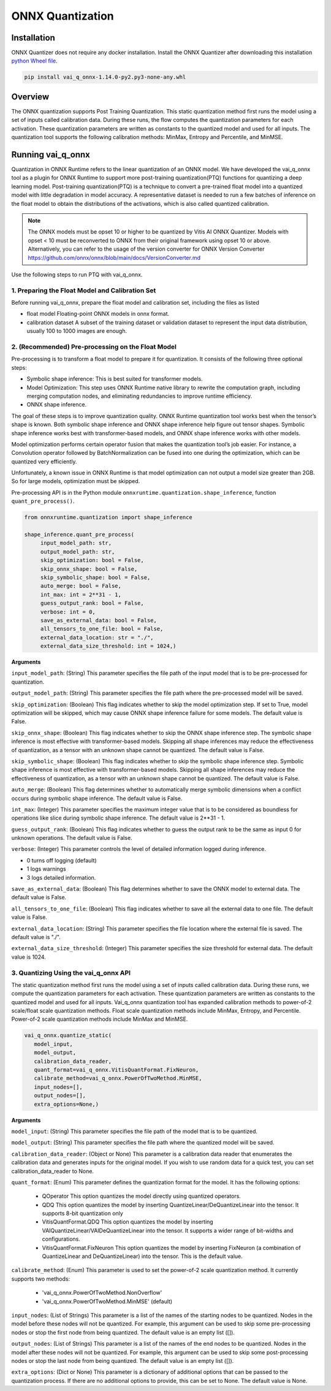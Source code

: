 #################
ONNX Quantization 
#################

Installation
~~~~~~~~~~~~

ONNX Quantizer does not require any docker installation. Install the ONNX Quantizer after downloading this installation `python Wheel file <https://www.xilinx.com/bin/public/openDownload?filename=vai_q_onnx-1.14.0-py2.py3-none-any.whl>`_.   


.. code-block::

   pip install vai_q_onnx-1.14.0-py2.py3-none-any.whl

Overview
~~~~~~~~

The ONNX quantization supports Post Training Quantization. This static quantization method first runs the model using a set of inputs called calibration data. During these runs, the flow computes the quantization parameters for each activation. These quantization parameters are written as constants to the quantized model and used for all inputs. The quantization tool supports the following calibration methods: MinMax, Entropy and Percentile, and MinMSE.

  
Running vai_q_onnx
~~~~~~~~~~~~~~~~~~
  
Quantization in ONNX Runtime refers to the linear quantization of an ONNX model. We have developed the vai_q_onnx tool as a plugin for ONNX Runtime to support more post-training quantization(PTQ) functions for quantizing a deep learning model. Post-training quantization(PTQ) is a technique to convert a pre-trained float model into a quantized model with little degradation in model accuracy. A representative dataset is needed to run a few batches of inference on the float model to obtain the distributions of the activations, which is also called quantized calibration.

.. note:: 

    The ONNX models must be opset 10 or higher to be quantized by Vitis AI ONNX Quantizer. Models with opset < 10 must be reconverted to ONNX from their original framework using opset 10 or above. Alternatively, you can refer to the usage of the version converter for ONNX Version Converter https://github.com/onnx/onnx/blob/main/docs/VersionConverter.md


Use the following steps to run PTQ with vai_q_onnx.

1. Preparing the Float Model and Calibration Set 
################################################

Before running vai_q_onnx, prepare the float model and calibration set, including the files as listed

- float model	Floating-point ONNX models in onnx format.
- calibration dataset	A subset of the training dataset or validation dataset to represent the input data distribution, usually 100 to 1000 images are enough.

2. (Recommended) Pre-processing on the Float Model
##################################################

Pre-processing is to transform a float model to prepare it for quantization. It consists of the following three optional steps:

- Symbolic shape inference: This is best suited for transformer models.
- Model Optimization: This step uses ONNX Runtime native library to rewrite the computation graph, including merging computation nodes, and eliminating redundancies to improve runtime efficiency.
- ONNX shape inference.

The goal of these steps is to improve quantization quality. ONNX Runtime quantization tool works best when the tensor’s shape is known. Both symbolic shape inference and ONNX shape inference help figure out tensor shapes. Symbolic shape inference works best with transformer-based models, and ONNX shape inference works with other models.

Model optimization performs certain operator fusion that makes the quantization tool’s job easier. For instance, a Convolution operator followed by BatchNormalization can be fused into one during the optimization, which can be quantized very efficiently.

Unfortunately, a known issue in ONNX Runtime is that model optimization can not output a model size greater than 2GB. So for large models, optimization must be skipped.

Pre-processing API is in the Python module ``onnxruntime.quantization.shape_inference``, function ``quant_pre_process()``.

.. code-block::

    from onnxruntime.quantization import shape_inference

    shape_inference.quant_pre_process(
         input_model_path: str,
         output_model_path: str,
         skip_optimization: bool = False,
         skip_onnx_shape: bool = False,
         skip_symbolic_shape: bool = False,
         auto_merge: bool = False,
         int_max: int = 2**31 - 1,
         guess_output_rank: bool = False,
         verbose: int = 0,
         save_as_external_data: bool = False,
         all_tensors_to_one_file: bool = False,
         external_data_location: str = "./",
         external_data_size_threshold: int = 1024,)


**Arguments**

``input_model_path``: (String) This parameter specifies the file path of the input model that is to be pre-processed for quantization.

``output_model_path``: (String) This parameter specifies the file path where the pre-processed model will be saved.

``skip_optimization``: (Boolean) This flag indicates whether to skip the model optimization step. If set to True, model optimization will be skipped, which may cause ONNX shape inference failure for some models. The default value is False.

``skip_onnx_shape``: (Boolean) This flag indicates whether to skip the ONNX shape inference step. The symbolic shape inference is most effective with transformer-based models. Skipping all shape inferences may reduce the effectiveness of quantization, as a tensor with an unknown shape cannot be quantized. The default value is False.

``skip_symbolic_shape``: (Boolean) This flag indicates whether to skip the symbolic shape inference step. Symbolic shape inference is most effective with transformer-based models. Skipping all shape inferences may reduce the effectiveness of quantization, as a tensor with an unknown shape cannot be quantized. The default value is False.

``auto_merge``: (Boolean) This flag determines whether to automatically merge symbolic dimensions when a conflict occurs during symbolic shape inference. The default value is False.

``int_max``: (Integer) This parameter specifies the maximum integer value that is to be considered as boundless for operations like slice during symbolic shape inference. The default value is 2**31 - 1.

``guess_output_rank``: (Boolean) This flag indicates whether to guess the output rank to be the same as input 0 for unknown operations. The default value is False.

``verbose``: (Integer) This parameter controls the level of detailed information logged during inference. 

- 0 turns off logging (default)
- 1 logs warnings
- 3 logs detailed information. 
  

``save_as_external_data``: (Boolean) This flag determines whether to save the ONNX model to external data. The default value is False.

``all_tensors_to_one_file``: (Boolean) This flag indicates whether to save all the external data to one file. The default value is False.

``external_data_location``: (String) This parameter specifies the file location where the external file is saved. The default value is "./".

``external_data_size_threshold``: (Integer) This parameter specifies the size threshold for external data. The default value is 1024.

3. Quantizing Using the vai_q_onnx API
######################################

The static quantization method first runs the model using a set of inputs called calibration data. During these runs, we compute the quantization parameters for each activation. These quantization parameters are written as constants to the quantized model and used for all inputs. Vai_q_onnx quantization tool has expanded calibration methods to power-of-2 scale/float scale quantization methods. Float scale quantization methods include MinMax, Entropy, and Percentile. Power-of-2 scale quantization methods include MinMax and MinMSE.

.. code-block::

   vai_q_onnx.quantize_static(
      model_input,
      model_output,
      calibration_data_reader,
      quant_format=vai_q_onnx.VitisQuantFormat.FixNeuron,
      calibrate_method=vai_q_onnx.PowerOfTwoMethod.MinMSE,
      input_nodes=[],
      output_nodes=[],
      extra_options=None,)


**Arguments**

``model_input``: (String) This parameter specifies the file path of the model that is to be quantized.

``model_output``: (String) This parameter specifies the file path where the quantized model will be saved.

``calibration_data_reader``: (Object or None) This parameter is a calibration data reader that enumerates the calibration data and generates inputs for the original model. If you wish to use random data for a quick test, you can set calibration_data_reader to None.

``quant_format``: (Enum) This parameter defines the quantization format for the model. It has the following options:

   - QOperator This option quantizes the model directly using quantized operators.
   - QDQ This option quantizes the model by inserting QuantizeLinear/DeQuantizeLinear into the tensor. It supports 8-bit quantization only 
   - VitisQuantFormat.QDQ This option quantizes the model by inserting VAIQuantizeLinear/VAIDeQuantizeLinear into the tensor. It supports a wider range of bit-widths and configurations.
   - VitisQuantFormat.FixNeuron This option quantizes the model by inserting FixNeuron (a combination of QuantizeLinear and DeQuantizeLinear) into the tensor. This is the default value.


``calibrate_method``: (Enum) This parameter is used to set the power-of-2 scale quantization method. It currently supports two methods: 

   - 'vai_q_onnx.PowerOfTwoMethod.NonOverflow' 
   - 'vai_q_onnx.PowerOfTwoMethod.MinMSE' (default) 

``input_nodes``: (List of Strings) This parameter is a list of the names of the starting nodes to be quantized. Nodes in the model before these nodes will not be quantized. For example, this argument can be used to skip some pre-processing nodes or stop the first node from being quantized. The default value is an empty list ([]).

``output_nodes``: (List of Strings) This parameter is a list of the names of the end nodes to be quantized. Nodes in the model after these nodes will not be quantized. For example, this argument can be used to skip some post-processing nodes or stop the last node from being quantized. The default value is an empty list ([]).

``extra_options``: (Dict or None) This parameter is a dictionary of additional options that can be passed to the quantization process. If there are no additional options to provide, this can be set to None. The default value is None.


..
  ------------

  #####################################
  License
  #####################################

 Ryzen AI is licensed under `MIT License <https://github.com/amd/ryzen-ai-documentation/blob/main/License>`_ . Refer to the `LICENSE File <https://github.com/amd/ryzen-ai-documentation/blob/main/License>`_ for the full license text and copyright notice.
